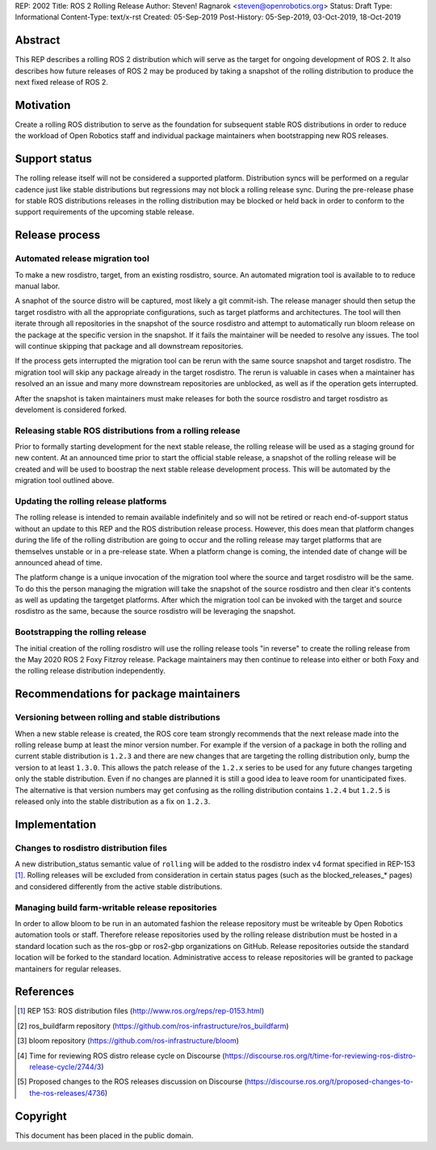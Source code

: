 REP: 2002
Title: ROS 2 Rolling Release
Author: Steven! Ragnarok <steven@openrobotics.org>
Status: Draft
Type: Informational
Content-Type: text/x-rst
Created: 05-Sep-2019
Post-History: 05-Sep-2019, 03-Oct-2019, 18-Oct-2019


Abstract
========

This REP describes a rolling ROS 2 distribution which will serve as the target for ongoing development of ROS 2.
It also describes how future releases of ROS 2 may be produced by taking a snapshot of the rolling distribution to produce the next fixed release of ROS 2. 


Motivation
==========

Create a rolling ROS distribution to serve as the foundation for subsequent stable ROS distributions in order to reduce the workload of Open Robotics staff and individual package maintainers when bootstrapping new ROS releases.


Support status
==============

The rolling release itself will not be considered a supported platform.
Distribution syncs will be performed on a regular cadence just like stable distributions but regressions may not block a rolling release sync.
During the pre-release phase for stable ROS distributions releases in the rolling distribution may be blocked or held back in order to conform to the support requirements of the upcoming stable release.


Release process
===============

Automated release migration tool
--------------------------------

To make a new rosdistro, target, from an existing rosdistro, source. An automated migration tool is available to to reduce manual labor.

A snaphot of the source distro will be captured, most likely a git commit-ish.
The release manager should then setup the target rosdistro with all the appropriate configurations, such as target platforms and architectures.
The tool will then iterate through all repositories in the snapshot of the source rosdistro and attempt to automatically run bloom release on the package at the specific version in the snapshot.
If it fails the maintainer will be needed to resolve any issues.
The tool will continue skipping that package and all downstream repositories.

If the process gets interrupted the migration tool can be rerun with the same source snapshot and target rosdistro.
The migration tool will skip any package already in the target rosdistro.
The rerun is valuable in cases when a maintainer has resolved an an issue and many more downstream repositories are unblocked, as well as if the operation gets interrupted.

After the snapshot is taken maintainers must make releases for both the source rosdistro and target rosdistro as develoment is considered forked.


Releasing stable ROS distributions from a rolling release
---------------------------------------------------------

Prior to formally starting development for the next stable release, the rolling release will be used as a staging ground for new content.
At an announced time prior to start the official stable release, a snapshot of the rolling release will be created and will be used to boostrap the next stable release development process.
This will be automated by the migration tool outlined above.


Updating the rolling release platforms
--------------------------------------

The rolling release is intended to remain available indefinitely and so will not be retired or reach end-of-support status without an update to this REP and the ROS distribution release process.
However, this does mean that platform changes during the life of the rolling distribution are going to occur and the rolling release may target platforms that are themselves unstable or in a pre-release state.
When a platform change is coming, the intended date of change will be announced ahead of time.

The platform change is a unique invocation of the migration tool where the source and target rosdistro will be the same.
To do this the person managing the migration will take the snapshot of the source rosdistro and then clear it's contents as well as updating the targetget platforms.
After which the migration tool can be invoked with the target and source rosdistro as the same, because the source rosdistro will be leveraging the snapshot.


Bootstrapping the rolling release
---------------------------------

The initial creation of the rolling rosdistro will use the rolling release tools "in reverse" to create the rolling release from the May 2020 ROS 2 Foxy Fitzroy release.
Package maintainers may then continue to release into either or both Foxy and the rolling release distribution independently.


Recommendations for package maintainers
=======================================

Versioning between rolling and stable distributions
---------------------------------------------------

When a new stable release is created, the ROS core team strongly recommends that the next release made into the rolling release bump at least the minor version number.
For example if the version of a package in both the rolling and current stable distribution is ``1.2.3`` and there are new changes that are targeting the rolling distribution only, bump the version to at least ``1.3.0``.
This allows the patch release of the ``1.2.x`` series to be used for any future changes targeting only the stable distribution.
Even if no changes are planned it is still a good idea to leave room for unanticipated fixes.
The alternative is that version numbers may get confusing as the rolling distribution contains ``1.2.4`` but ``1.2.5`` is released only into the stable distribution as a fix on ``1.2.3``.


Implementation
==============


Changes to rosdistro distribution files
---------------------------------------

A new distribution_status semantic value of ``rolling`` will be added to the rosdistro index v4 format specified in REP-153 [1]_.
Rolling releases will be excluded from consideration in certain status pages (such as the blocked_releases_* pages) and considered differently from the active stable distributions.


Managing build farm-writable release repositories
-------------------------------------------------

In order to allow bloom to be run in an automated fashion the release repository must be writeable by Open Robotics automation tools or staff.
Therefore release repositories used by the rolling release distribution must be hosted in a standard location such as the ros-gbp or ros2-gbp organizations on GitHub.
Release repositories outside the standard location will be forked to the standard location.
Administrative access to release repositories will be granted to package mantainers for regular releases.


References
==========

.. [1] REP 153: ROS distribution files
   (http://www.ros.org/reps/rep-0153.html)

.. [2] ros_buildfarm repository
   (https://github.com/ros-infrastructure/ros_buildfarm)

.. [3] bloom repository
   (https://github.com/ros-infrastructure/bloom)

.. [4] Time for reviewing ROS distro release cycle on Discourse
   (https://discourse.ros.org/t/time-for-reviewing-ros-distro-release-cycle/2744/3)

.. [5] Proposed changes to the ROS releases discussion on Discourse
   (https://discourse.ros.org/t/proposed-changes-to-the-ros-releases/4736)


Copyright
=========

This document has been placed in the public domain.


..
   Local Variables:
   mode: indented-text
   indent-tabs-mode: nil
   sentence-end-double-space: t
   fill-column: 70
   coding: utf-8
   End:

